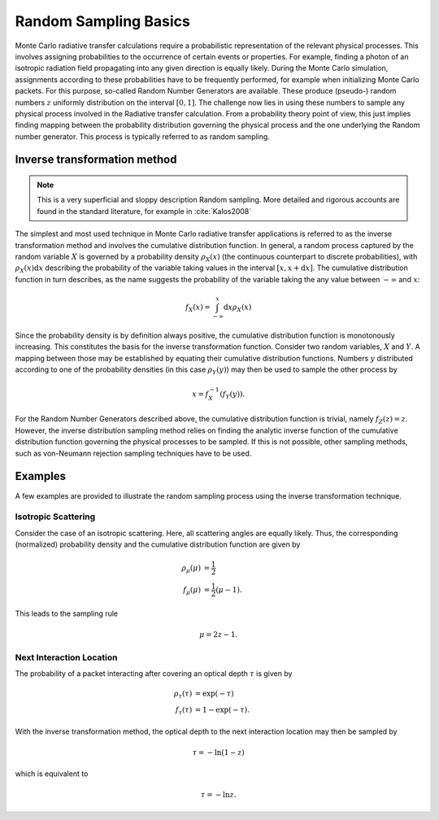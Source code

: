**********************
Random Sampling Basics
**********************

Monte Carlo radiative transfer calculations require a probabilistic
representation of the relevant physical processes. This involves assigning
probabilities to the occurrence of certain events or properties. For example,
finding a photon of an isotropic radiation field propagating into any given
direction is equally likely. During the Monte Carlo simulation, assignments
according to these probabilities have to be frequently performed, for example
when initializing Monte Carlo packets. For this purpose, so-called Random
Number Generators are available. These produce (pseudo-) random numbers
:math:`z` uniformly distribution on the interval :math:`[0,1]`. The challenge
now lies in using these numbers to sample any physical process involved in the
Radiative transfer calculation. From a probability theory point of view, this
just implies finding mapping between the probability distribution governing the
physical process and the one underlying the Random number generator. This
process is typically referred to as random sampling.

Inverse transformation method
=============================

.. note::
    This is a very superficial and sloppy description Random sampling. More
    detailed and rigorous accounts are found in the standard literature, for
    example in :cite:`Kalos2008`

The simplest and most used technique in Monte Carlo radiative transfer
applications is referred to as the inverse transformation method and involves
the cumulative distribution function. In general, a random process captured by
the random variable :math:`X` is governed by a probability density
:math:`\rho_X(x)` (the continuous counterpart to discrete probabilities), with
:math:`\rho_X(x) \mathrm{d}x` describing the probability of the variable taking
values in the interval :math:`[x, x+\mathrm{d}x]`. The cumulative distribution
function in turn describes, as the name suggests the probability of the
variable taking the any value between :math:`-\infty` and :math:`x`:

.. math::

    f_X(x) = \int_{-\infty}^x \mathrm{d}x \rho_X(x)

Since the probability density is by definition always positive, the cumulative
distribution function is monotonously increasing. This constitutes the basis
for the inverse transformation function. Consider two random variables,
:math:`X` and :math:`Y`. A mapping between those may be established by equating
their cumulative distribution functions. Numbers :math:`y` distributed
according to one of the probability densities (in this case :math:`\rho_Y(y)`)
may then be used to sample the other process by

.. math::

  x = f_X^{-1}\left(f_Y(y)\right).

For the Random Number Generators described above, the cumulative distribution
function is trivial, namely :math:`f_Z(z) = z`. However, the inverse
distribution sampling method relies on finding the analytic inverse function of
the cumulative distribution function governing the physical processes to be
sampled. If this is not possible, other sampling methods, such as von-Neumann
rejection sampling techniques have to be used.

Examples
========

A few examples are provided to illustrate the random sampling process using the
inverse transformation technique.

Isotropic Scattering
--------------------

Consider the case of an isotropic scattering.
Here, all scattering angles are equally likely. Thus, the corresponding
(normalized) probability density and the cumulative distribution function are given by

.. math::

    \rho_{\mu}(\mu) &= \frac{1}{2}\\
    f_{\mu}(\mu) &= \frac{1}{2} (\mu - 1).

This leads to the sampling rule

.. math::

    \mu = 2 z - 1.

Next Interaction Location
-------------------------

The probability of a packet interacting after covering an optical depth
:math:`\tau` is given by

.. math::

    \rho_{\tau}(\tau) &= \exp(-\tau)\\
    f_{\tau}(\tau) &= 1 - \exp(-\tau).


With the inverse transformation method, the optical depth to the next interaction location may then be sampled by 

.. math::

    \tau = - \mathrm{ln}(1 - z)
  
    
which is equivalent to

.. math::

    \tau = - \mathrm{ln}z.

